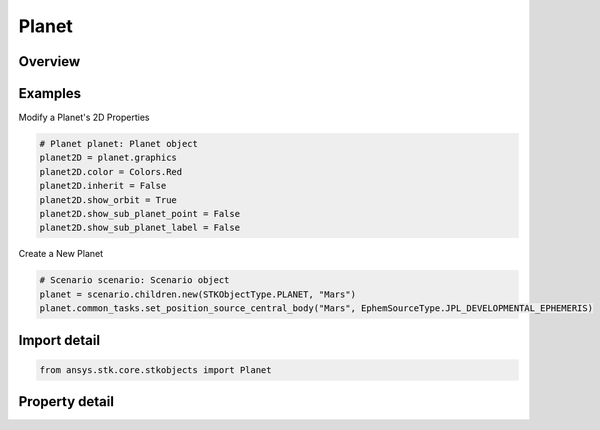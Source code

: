 Planet
======

.. py:class:: ansys.stk.core.stkobjects.Planet

   Bases: :py:class:`~ansys.stk.core.stkobjects.ISTKObject`, :py:class:`~ansys.stk.core.stkobjects.ILifetimeInformation`

   Class defining the Planet object.

.. py:currentmodule:: Planet

Overview
--------

.. tab-set::

    .. tab-item:: Properties

        .. list-table::
            :header-rows: 0
            :widths: auto

            * - :py:attr:`~ansys.stk.core.stkobjects.Planet.graphics`
              - Get the planet's 2D Graphics properties.
            * - :py:attr:`~ansys.stk.core.stkobjects.Planet.access_constraints`
              - Get the constraints imposed on the planet.
            * - :py:attr:`~ansys.stk.core.stkobjects.Planet.graphics_3d`
              - Get the planet's 3D Graphics properties.
            * - :py:attr:`~ansys.stk.core.stkobjects.Planet.position_source`
              - The criterion for defining the planet. A member of the PlanetPositionSourceType enumeration.
            * - :py:attr:`~ansys.stk.core.stkobjects.Planet.position_source_data`
              - Get definitional data for the planet.
            * - :py:attr:`~ansys.stk.core.stkobjects.Planet.common_tasks`
              - Common Tasks associated with the planet.



Examples
--------

Modify a Planet's 2D Properties

.. code-block:: python

    # Planet planet: Planet object
    planet2D = planet.graphics
    planet2D.color = Colors.Red
    planet2D.inherit = False
    planet2D.show_orbit = True
    planet2D.show_sub_planet_point = False
    planet2D.show_sub_planet_label = False


Create a New Planet

.. code-block:: python

    # Scenario scenario: Scenario object
    planet = scenario.children.new(STKObjectType.PLANET, "Mars")
    planet.common_tasks.set_position_source_central_body("Mars", EphemSourceType.JPL_DEVELOPMENTAL_EPHEMERIS)


Import detail
-------------

.. code-block:: python

    from ansys.stk.core.stkobjects import Planet


Property detail
---------------

.. py:property:: graphics
    :canonical: ansys.stk.core.stkobjects.Planet.graphics
    :type: PlanetGraphics

    Get the planet's 2D Graphics properties.

.. py:property:: access_constraints
    :canonical: ansys.stk.core.stkobjects.Planet.access_constraints
    :type: AccessConstraintCollection

    Get the constraints imposed on the planet.

.. py:property:: graphics_3d
    :canonical: ansys.stk.core.stkobjects.Planet.graphics_3d
    :type: PlanetGraphics3D

    Get the planet's 3D Graphics properties.

.. py:property:: position_source
    :canonical: ansys.stk.core.stkobjects.Planet.position_source
    :type: PlanetPositionSourceType

    The criterion for defining the planet. A member of the PlanetPositionSourceType enumeration.

.. py:property:: position_source_data
    :canonical: ansys.stk.core.stkobjects.Planet.position_source_data
    :type: IPositionSourceData

    Get definitional data for the planet.

.. py:property:: common_tasks
    :canonical: ansys.stk.core.stkobjects.Planet.common_tasks
    :type: PlanetCommonTasks

    Common Tasks associated with the planet.


